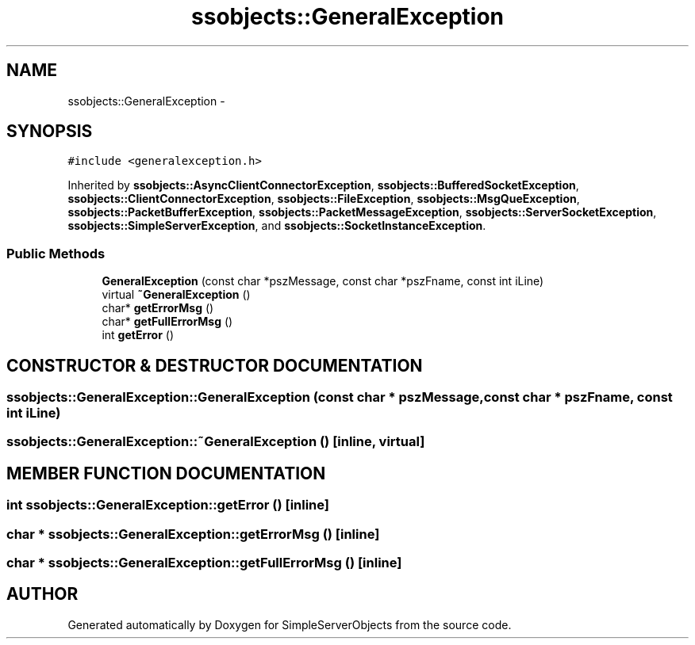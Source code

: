 .TH "ssobjects::GeneralException" 3 "25 Sep 2001" "SimpleServerObjects" \" -*- nroff -*-
.ad l
.nh
.SH NAME
ssobjects::GeneralException \- 
.SH SYNOPSIS
.br
.PP
\fC#include <generalexception.h>\fP
.PP
Inherited by \fBssobjects::AsyncClientConnectorException\fP, \fBssobjects::BufferedSocketException\fP, \fBssobjects::ClientConnectorException\fP, \fBssobjects::FileException\fP, \fBssobjects::MsgQueException\fP, \fBssobjects::PacketBufferException\fP, \fBssobjects::PacketMessageException\fP, \fBssobjects::ServerSocketException\fP, \fBssobjects::SimpleServerException\fP, and \fBssobjects::SocketInstanceException\fP.
.PP
.SS "Public Methods"

.in +1c
.ti -1c
.RI "\fBGeneralException\fP (const char *pszMessage, const char *pszFname, const int iLine)"
.br
.ti -1c
.RI "virtual \fB~GeneralException\fP ()"
.br
.ti -1c
.RI "char* \fBgetErrorMsg\fP ()"
.br
.ti -1c
.RI "char* \fBgetFullErrorMsg\fP ()"
.br
.ti -1c
.RI "int \fBgetError\fP ()"
.br
.in -1c
.SH "CONSTRUCTOR & DESTRUCTOR DOCUMENTATION"
.PP 
.SS "ssobjects::GeneralException::GeneralException (const char * pszMessage, const char * pszFname, const int iLine)"
.PP
.SS "ssobjects::GeneralException::~GeneralException ()\fC [inline, virtual]\fP"
.PP
.SH "MEMBER FUNCTION DOCUMENTATION"
.PP 
.SS "int ssobjects::GeneralException::getError ()\fC [inline]\fP"
.PP
.SS "char * ssobjects::GeneralException::getErrorMsg ()\fC [inline]\fP"
.PP
.SS "char * ssobjects::GeneralException::getFullErrorMsg ()\fC [inline]\fP"
.PP


.SH "AUTHOR"
.PP 
Generated automatically by Doxygen for SimpleServerObjects from the source code.